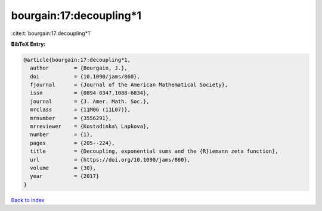 bourgain:17:decoupling*1
========================

:cite:t:`bourgain:17:decoupling*1`

**BibTeX Entry:**

.. code-block:: bibtex

   @article{bourgain:17:decoupling*1,
     author        = {Bourgain, J.},
     doi           = {10.1090/jams/860},
     fjournal      = {Journal of the American Mathematical Society},
     issn          = {0894-0347,1088-6834},
     journal       = {J. Amer. Math. Soc.},
     mrclass       = {11M06 (11L07)},
     mrnumber      = {3556291},
     mrreviewer    = {Kostadinka\ Lapkova},
     number        = {1},
     pages         = {205--224},
     title         = {Decoupling, exponential sums and the {R}iemann zeta function},
     url           = {https://doi.org/10.1090/jams/860},
     volume        = {30},
     year          = {2017}
   }

`Back to index <../By-Cite-Keys.html>`_
